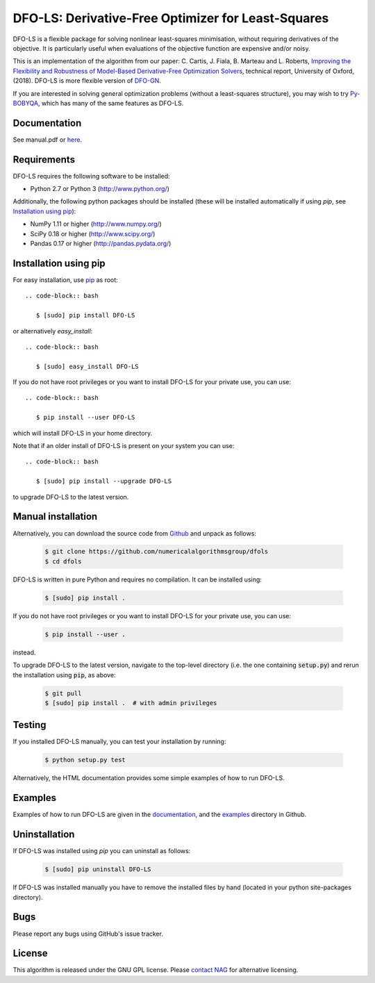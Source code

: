 ===================================================
DFO-LS: Derivative-Free Optimizer for Least-Squares
===================================================

.. image::  https://travis-ci.org/numericalalgorithmsgroup/dfols.svg?branch=master
   :target: https://travis-ci.org/numericalalgorithmsgroup/dfols
   :alt: Build Status

.. image::  https://img.shields.io/badge/License-GPL%20v3-blue.svg
   :target: https://www.gnu.org/licenses/gpl-3.0
   :alt: GNU GPL v3 License

.. image:: https://img.shields.io/pypi/v/DFO-LS.svg
   :target: https://pypi.python.org/pypi/DFO-LS
   :alt: Latest PyPI version

DFO-LS is a flexible package for solving nonlinear least-squares minimisation, without requiring derivatives of the objective. It is particularly useful when evaluations of the objective function are expensive and/or noisy.

This is an implementation of the algorithm from our paper: C. Cartis, J. Fiala, B. Marteau and L. Roberts, `Improving the Flexibility and Robustness of Model-Based Derivative-Free Optimization Solvers <https://arxiv.org/abs/1804.00154>`_, technical report, University of Oxford, (2018). DFO-LS is more flexible version of `DFO-GN <https://github.com/numericalalgorithmsgroup/dfogn>`_.

If you are interested in solving general optimization problems (without a least-squares structure), you may wish to try `Py-BOBYQA <https://github.com/numericalalgorithmsgroup/pybobyqa>`_, which has many of the same features as DFO-LS.

Documentation
-------------
See manual.pdf or `here <http://people.maths.ox.ac.uk/robertsl/dfols>`_.

Requirements
------------
DFO-LS requires the following software to be installed:

* Python 2.7 or Python 3 (http://www.python.org/)

Additionally, the following python packages should be installed (these will be installed automatically if using *pip*, see `Installation using pip`_):

* NumPy 1.11 or higher (http://www.numpy.org/)
* SciPy 0.18 or higher (http://www.scipy.org/)
* Pandas 0.17 or higher (http://pandas.pydata.org/)

Installation using pip
----------------------
For easy installation, use `pip <http://www.pip-installer.org/>`_ as root::

 .. code-block:: bash

    $ [sudo] pip install DFO-LS

or alternatively *easy_install*::

 .. code-block:: bash

    $ [sudo] easy_install DFO-LS

If you do not have root privileges or you want to install DFO-LS for your private use, you can use::

 .. code-block:: bash

    $ pip install --user DFO-LS

which will install DFO-LS in your home directory.

Note that if an older install of DFO-LS is present on your system you can use::

 .. code-block:: bash

    $ [sudo] pip install --upgrade DFO-LS

to upgrade DFO-LS to the latest version.

Manual installation
-------------------
Alternatively, you can download the source code from `Github <https://github.com/numericalalgorithmsgroup/dfols>`_ and unpack as follows:

 .. code-block:: bash

    $ git clone https://github.com/numericalalgorithmsgroup/dfols
    $ cd dfols

DFO-LS is written in pure Python and requires no compilation. It can be installed using:

 .. code-block:: bash

    $ [sudo] pip install .

If you do not have root privileges or you want to install DFO-LS for your private use, you can use:

 .. code-block:: bash

    $ pip install --user .

instead.

To upgrade DFO-LS to the latest version, navigate to the top-level directory (i.e. the one containing :code:`setup.py`) and rerun the installation using :code:`pip`, as above:

 .. code-block:: bash

    $ git pull
    $ [sudo] pip install .  # with admin privileges

Testing
-------
If you installed DFO-LS manually, you can test your installation by running:

 .. code-block:: bash

    $ python setup.py test

Alternatively, the HTML documentation provides some simple examples of how to run DFO-LS.

Examples
--------
Examples of how to run DFO-LS are given in the `documentation <http://people.maths.ox.ac.uk/robertsl/dfols>`_, and the `examples <https://github.com/numericalalgorithmsgroup/dfols/tree/master/examples>`_ directory in Github.

Uninstallation
--------------
If DFO-LS was installed using *pip* you can uninstall as follows:

 .. code-block:: bash

    $ [sudo] pip uninstall DFO-LS

If DFO-LS was installed manually you have to remove the installed files by hand (located in your python site-packages directory).

Bugs
----
Please report any bugs using GitHub's issue tracker.

License
-------
This algorithm is released under the GNU GPL license. Please `contact NAG <http://www.nag.com/content/worldwide-contact-information>`_ for alternative licensing.
